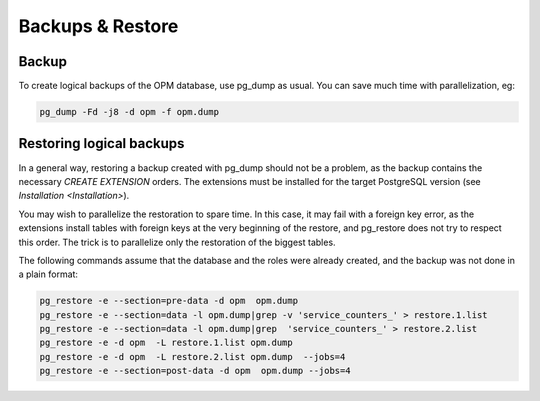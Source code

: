 Backups & Restore
=================

Backup
------

To create logical backups of the OPM database, use pg_dump as usual.
You can save much time with parallelization, eg:

.. code-block:: bash

    pg_dump -Fd -j8 -d opm -f opm.dump


Restoring logical backups
-------------------------

In a general way, restoring a backup created with pg_dump should not be a problem, as the backup contains the necessary `CREATE EXTENSION` orders. The extensions must be installed for the target PostgreSQL version (see `Installation <Installation>`).

You may wish to parallelize the restoration to spare time. In this case, it may fail with a foreign key error, as the extensions install tables with foreign keys at the very beginning of the restore, and pg_restore does not try to respect this order. The trick is to parallelize only the restoration of the biggest tables.

The following commands assume that the database and the roles were already created,
and the backup was not done in a plain format:

.. code-block:: bash

    pg_restore -e --section=pre-data -d opm  opm.dump
    pg_restore -e --section=data -l opm.dump|grep -v 'service_counters_' > restore.1.list
    pg_restore -e --section=data -l opm.dump|grep  'service_counters_' > restore.2.list
    pg_restore -e -d opm  -L restore.1.list opm.dump
    pg_restore -e -d opm  -L restore.2.list opm.dump  --jobs=4
    pg_restore -e --section=post-data -d opm  opm.dump --jobs=4
